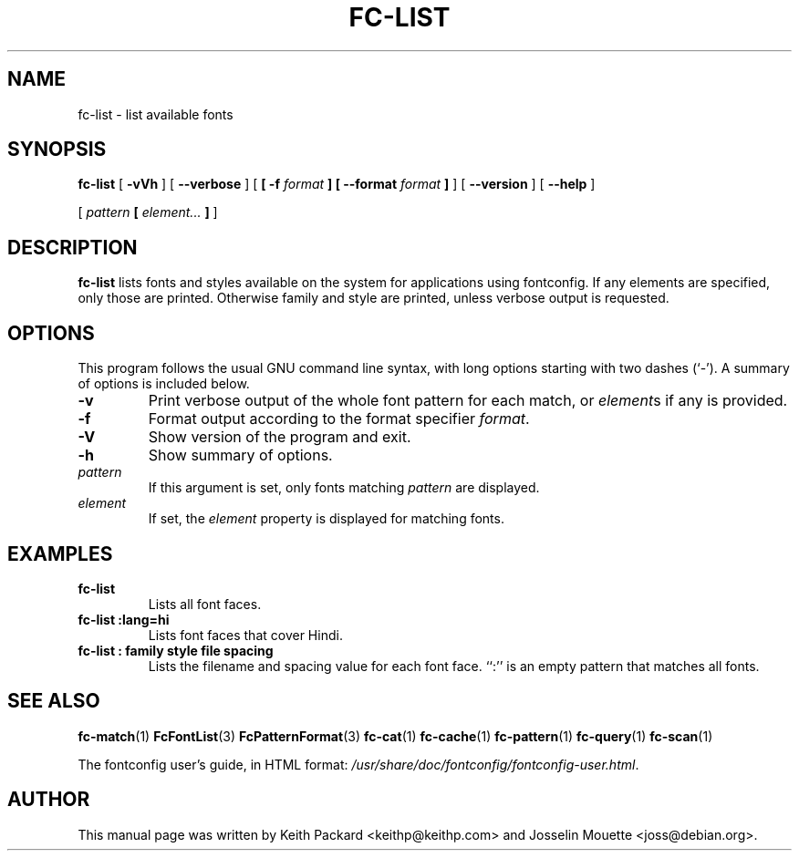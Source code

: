 .\" auto-generated by docbook2man-spec from docbook-utils package
.TH "FC-LIST" "1" "Aug 13, 2008" "" ""
.SH NAME
fc-list \- list available fonts
.SH SYNOPSIS
.sp
\fBfc-list\fR [ \fB-vVh\fR ]  [ \fB--verbose\fR ]  [ \fB [ -f \fIformat\fB ]  [ --format \fIformat\fB ] \fR ]  [ \fB--version\fR ]  [ \fB--help\fR ] 

 [ \fB\fIpattern\fB  [ \fIelement\fB\fI...\fB ]  \fR ] 
.SH "DESCRIPTION"
.PP
\fBfc-list\fR lists fonts and styles
available on the system for applications using fontconfig.
If any elements are specified, only those are printed.
Otherwise family and style are printed, unless verbose
output is requested.
.SH "OPTIONS"
.PP
This program follows the usual GNU command line syntax,
with long options starting with two dashes (`-'). A summary of
options is included below.
.TP
\fB-v\fR
Print verbose output of the whole font pattern for each match,
or \fIelement\fRs if any is
provided.
.TP
\fB-f\fR
Format output according to the format specifier
\fIformat\fR\&.
.TP
\fB-V\fR
Show version of the program and exit.
.TP
\fB-h\fR
Show summary of options.
.TP
\fB\fIpattern\fB\fR
If this argument is set, only fonts matching
\fIpattern\fR are displayed.
.TP
\fB\fIelement\fB\fR
If set, the \fIelement\fR property
is displayed for matching fonts.
.SH "EXAMPLES"
.TP
\fBfc-list\fR
Lists all font faces.
.TP
\fBfc-list :lang=hi\fR
Lists font faces that cover Hindi.
.TP
\fBfc-list : family style file spacing\fR
Lists the filename and spacing value for each font
face. ``:'' is an empty pattern that matches all
fonts.
.SH "SEE ALSO"
.PP
\fBfc-match\fR(1)
\fBFcFontList\fR(3)
\fBFcPatternFormat\fR(3)
\fBfc-cat\fR(1)
\fBfc-cache\fR(1)
\fBfc-pattern\fR(1)
\fBfc-query\fR(1)
\fBfc-scan\fR(1)
.PP
The fontconfig user's guide, in HTML format:
\fI/usr/share/doc/fontconfig/fontconfig-user.html\fR\&.
.SH "AUTHOR"
.PP
This manual page was written by Keith Packard
<keithp@keithp.com> and Josselin Mouette <joss@debian.org>\&.

